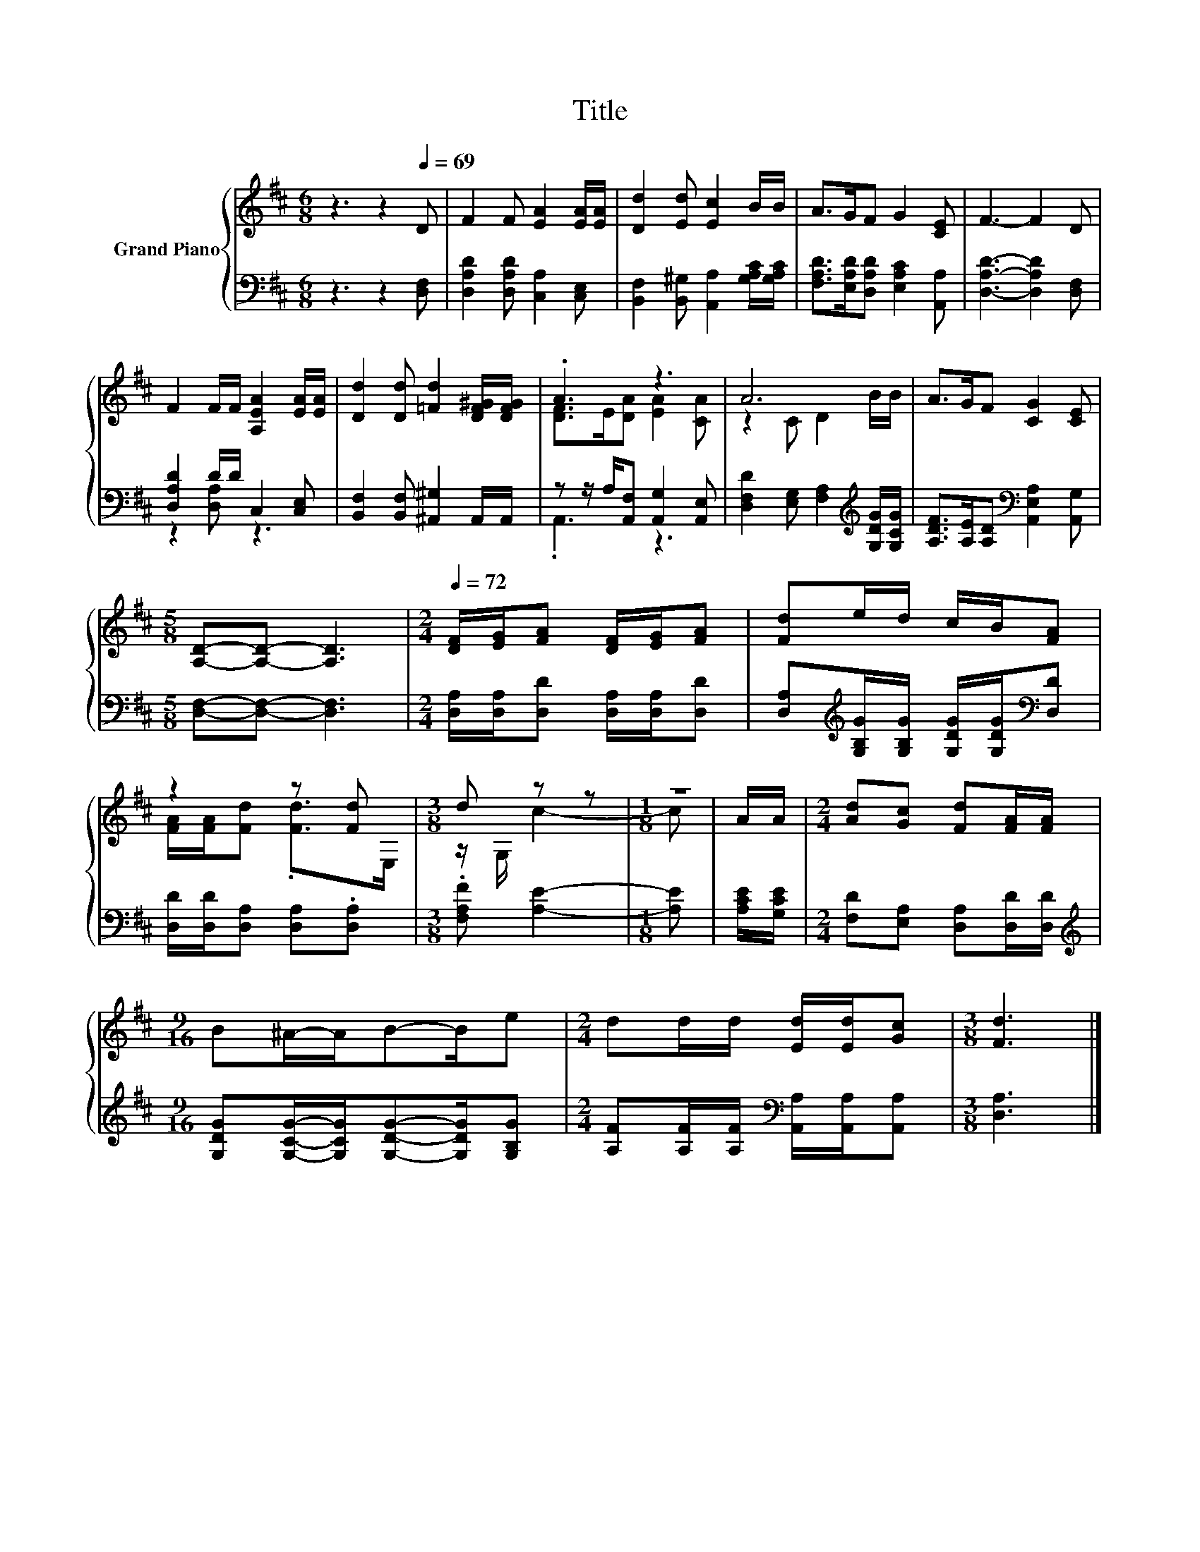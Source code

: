 X:1
T:Title
%%score { ( 1 4 ) | ( 2 3 ) }
L:1/8
M:6/8
K:D
V:1 treble nm="Grand Piano"
V:4 treble 
V:2 bass 
V:3 bass 
V:1
 z3 z2[Q:1/4=69] D | F2 F [EA]2 [EA]/[EA]/ | [Dd]2 [Ed] [Ec]2 B/B/ | A>GF G2 [CE] | F3- F2 D | %5
 F2 F/F/ [A,EA]2 [EA]/[EA]/ | [Dd]2 [Dd] [=Fd]2 [DF^G]/[DFG]/ | .A3 z3 | A6 | A>GF [CG]2 [CE] | %10
[M:5/8] [A,D]-[A,D]- [A,D]3 |[M:2/4][Q:1/4=72] [DF]/[EG]/[FA] [DF]/[EG]/[FA] | [Fd]e/d/ c/B/[FA] | %13
 z2 z [Fd] |[M:3/8] d z z |[M:1/8] z | A/A/ |[M:2/4] [Ad][Gc] [Fd][FA]/[FA]/ | %18
[M:9/16] B^A/-A/B-B/e |[M:2/4] dd/d/ [Ed]/[Ed]/[Gc] |[M:3/8] [Fd]3 |] %21
V:2
 z3 z2 [D,F,] | [D,A,D]2 [D,A,D] [C,A,]2 [C,E,] | [B,,F,]2 [B,,^G,] [A,,A,]2 [G,A,C]/[G,A,C]/ | %3
 [F,A,D]>[E,A,D][D,A,D] [E,A,C]2 [A,,A,] | [D,A,D]3- [D,A,D]2 [D,F,] | [D,A,D]2 D/D/ C,2 [C,E,] | %6
 [B,,F,]2 [B,,F,] [^A,,^G,]2 A,,/A,,/ | z z/ A,/[A,,F,] [A,,G,]2 [A,,E,] | %8
 [D,F,D]2 [E,G,] [F,A,]2[K:treble] [G,DG]/[G,CG]/ | [A,DF]>[A,E][A,D][K:bass] [A,,E,A,]2 [A,,G,] | %10
[M:5/8] [D,F,]-[D,F,]- [D,F,]3 |[M:2/4] [D,A,]/[D,A,]/[D,D] [D,A,]/[D,A,]/[D,D] | %12
 [D,A,][K:treble][G,B,G]/[G,B,G]/ [G,DG]/[G,DG]/[K:bass][D,D] | [D,D]/[D,D]/[D,A,] [D,A,].[D,A,] | %14
[M:3/8] .[F,A,F] [A,E]2- |[M:1/8] [A,E] | [A,CE]/[G,CE]/ |[M:2/4] [F,D][E,A,] [D,A,][D,D]/[D,D]/ | %18
[M:9/16][K:treble] [G,DG][G,CG]/-[G,CG]/[G,DG]-[G,DG]/[G,B,G] | %19
[M:2/4] [A,F][A,F]/[A,F]/[K:bass] [A,,A,]/[A,,A,]/[A,,A,] |[M:3/8] [D,A,]3 |] %21
V:3
 x6 | x6 | x6 | x6 | x6 | z2 [D,A,] z3 | x6 | .A,,3 z3 | x5[K:treble] x | x3[K:bass] x3 | %10
[M:5/8] x5 |[M:2/4] x4 | x[K:treble] x2[K:bass] x | x4 |[M:3/8] x3 |[M:1/8] x | x |[M:2/4] x4 | %18
[M:9/16][K:treble] x9/2 |[M:2/4] x2[K:bass] x2 |[M:3/8] x3 |] %21
V:4
 x6 | x6 | x6 | x6 | x6 | x6 | x6 | [DF]>E[DA] [EA]2 [CA] | z2 C D2 B/B/ | x6 |[M:5/8] x5 | %11
[M:2/4] x4 | x4 | [FA]/[FA]/[Fd] .[Fd]>E, |[M:3/8] z/ G,/ c2- |[M:1/8] c | x |[M:2/4] x4 | %18
[M:9/16] x9/2 |[M:2/4] x4 |[M:3/8] x3 |] %21

